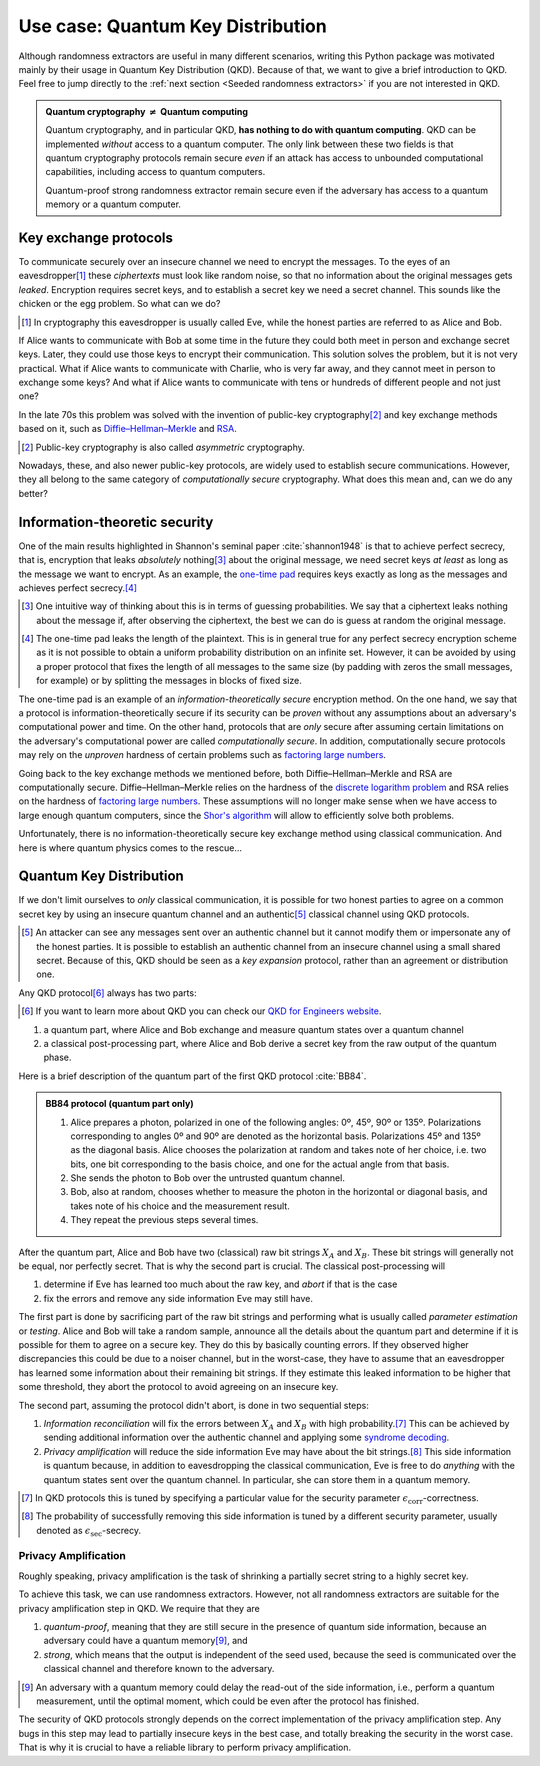 ==================================
Use case: Quantum Key Distribution
==================================

Although randomness extractors are useful in many different scenarios, writing this Python package was motivated mainly
by their usage in Quantum Key Distribution (QKD). Because of that, we want to give a brief introduction to QKD. Feel
free to jump directly to the :ref:`next section <Seeded randomness extractors>` if you are not interested in QKD.

.. admonition:: Quantum cryptography :math:`\neq` Quantum computing
   :class: note

   Quantum cryptography, and in particular QKD, **has nothing to do with quantum computing**. QKD can be implemented
   *without* access to a quantum computer. The only link between these two fields is that quantum cryptography protocols
   remain secure *even* if an attack has access to unbounded computational capabilities, including access to quantum
   computers.

   Quantum-proof strong randomness extractor remain secure even if the adversary has access to a quantum memory or a
   quantum computer.


----------------------
Key exchange protocols
----------------------

To communicate securely over an insecure channel we need to encrypt the messages. To the eyes of an
eavesdropper\ [#eavesdropper]_ these *ciphertexts* must look like random noise, so that no information about the
original messages gets *leaked*.
Encryption requires secret keys, and to establish a secret key we need a secret channel. This sounds like
the chicken or the egg problem. So what can we do?

.. [#eavesdropper] In cryptography this eavesdropper is usually called Eve, while the honest parties are referred to as
   Alice and Bob.

If Alice wants to communicate with Bob at some time in the future they could both meet in person and exchange
secret keys. Later, they could use those keys to encrypt their communication. This solution solves the problem, but it
is not very practical. What if Alice wants to communicate with Charlie, who is very far away, and they cannot meet in
person to exchange some keys? And what if Alice wants to communicate with tens or hundreds of different people and not
just one?

In the late 70s this problem was solved with the invention of public-key cryptography\ [#publickey]_ and key exchange
methods based on it, such as `Diffie–Hellman–Merkle`_ and `RSA`_.

.. [#publickey] Public-key cryptography is also called *asymmetric* cryptography.

.. _Diffie–Hellman–Merkle: https://en.wikipedia.org/wiki/Diffie%E2%80%93Hellman_key_exchange
.. _RSA: https://en.wikipedia.org/wiki/RSA_(cryptosystem)

Nowadays, these, and also newer public-key protocols, are widely used to establish secure communications. However, they
all belong to the same category of *computationally secure* cryptography. What does this mean and, can we do any better?


------------------------------
Information-theoretic security
------------------------------

One of the main results highlighted in Shannon's seminal paper :cite:`shannon1948` is that to achieve perfect secrecy, that is,
encryption that leaks *absolutely* nothing\ [#perfectsecrecy]_ about the original message, we need secret keys
*at least* as long as the message we want to encrypt. As an example, the `one-time pad`_ requires keys exactly as long
as the messages and achieves perfect secrecy.\ [#leak]_

.. [#perfectsecrecy] One intuitive way of thinking about this is in terms of guessing probabilities. We say that a
   ciphertext leaks nothing about the message if, after observing the ciphertext, the best we can do is guess at random
   the original message.

.. [#leak] The one-time pad leaks the length of the plaintext. This is in general true for any perfect secrecy
   encryption scheme as it is not possible to obtain a uniform probability distribution on an infinite set. However,
   it can be avoided by using a proper protocol that fixes the length of all messages to the same size (by padding with
   zeros the small messages, for example) or by splitting the messages in blocks of fixed size.

.. _one-time pad: https://en.wikipedia.org/wiki/One-time_pad

The one-time pad is an example of an *information-theoretically secure* encryption method. On the one hand, we say that
a protocol is information-theoretically secure if its security can be *proven* without any assumptions about an
adversary's computational power and time. On the other hand, protocols that are *only* secure after assuming certain
limitations on the adversary's computational power are called *computationally secure*. In addition, computationally
secure protocols may rely on the *unproven* hardness of certain problems such as `factoring large numbers`_.

.. _factoring large numbers: https://en.wikipedia.org/wiki/Factorization

Going back to the key exchange methods we mentioned before, both Diffie–Hellman–Merkle and RSA are computationally
secure. Diffie–Hellman–Merkle relies on the hardness of the `discrete logarithm problem`_ and RSA relies on the hardness
of `factoring large numbers`_. These assumptions will no longer make sense when we have access to large enough quantum
computers, since the `Shor's algorithm`_ will allow to efficiently solve both problems.

.. _discrete logarithm problem: https://en.wikipedia.org/wiki/Discrete_logarithm
.. _Shor's algorithm: https://en.wikipedia.org/wiki/Shor%27s_algorithm

Unfortunately, there is no information-theoretically secure key exchange method using classical communication. And here
is where quantum physics comes to the rescue...


------------------------
Quantum Key Distribution
------------------------

If we don't limit ourselves to *only* classical communication, it is possible for two honest parties to agree on a
common secret key by using an insecure quantum channel and an authentic\ [#authentic]_ classical channel using QKD
protocols.

.. [#authentic] An attacker can see any messages sent over an authentic channel but it cannot modify them or impersonate
   any of the honest parties. It is possible to establish an authentic channel from an insecure channel using a small
   shared secret. Because of this, QKD should be seen as a *key expansion* protocol, rather than an agreement or
   distribution one.

Any QKD protocol\ [#QKD]_ always has two parts:

.. [#QKD] If you want to learn more about QKD you can check our `QKD for Engineers website`_.

.. _QKD for Engineers website: https://www.hslu.ch/en/lucerne-university-of-applied-sciences-and-arts/research/projects/detail/?pid=5814

1. a quantum part, where Alice and Bob exchange and measure quantum states over a quantum channel
2. a classical post-processing part, where Alice and Bob derive a secret key from the raw output of the quantum phase.

Here is a brief description of the quantum part of the first QKD protocol :cite:`BB84`.

.. admonition:: BB84 protocol (quantum part only)
   :class: hint

   1. Alice prepares a photon, polarized in one of the following angles: 0º, 45º, 90º or 135º. Polarizations
      corresponding to angles 0º and 90º are denoted as the horizontal basis. Polarizations 45º and 135º as the diagonal
      basis. Alice chooses the polarization at random and takes note of her choice, i.e. two bits, one bit corresponding
      to the basis choice, and one for the actual angle from that basis.
   2. She sends the photon to Bob over the untrusted quantum channel.
   3. Bob, also at random, chooses whether to measure the photon in the horizontal or diagonal basis, and takes note of
      his choice and the measurement result.
   4. They repeat the previous steps several times.

After the quantum part, Alice and Bob have two (classical) raw bit strings :math:`X_A` and :math:`X_B`. These bit
strings will generally not be equal, nor perfectly secret. That is why the second part is crucial. The classical
post-processing will

1. determine if Eve has learned too much about the raw key, and *abort* if that is the case
2. fix the errors and remove any side information Eve may still have.

The first part is done by sacrificing part of the raw bit strings and performing what is usually called
*parameter estimation* or *testing*. Alice and Bob will take a random sample, announce all the details about the quantum
part and determine if it is possible for them to agree on a secure key. They do this by basically counting errors.
If they observed higher discrepancies this could be due to a noiser channel, but in the worst-case, they have to assume
that an eavesdropper has learned some information about their remaining bit strings. If they estimate this leaked
information to be higher that some threshold, they abort the protocol to avoid agreeing on an insecure key.

The second part, assuming the protocol didn't abort, is done in two sequential steps:

1. *Information reconciliation* will fix the errors between :math:`X_A` and :math:`X_B` with high probability.\ [#prob]_
   This can be achieved by sending additional information over the authentic channel and applying some `syndrome decoding`_.
2. *Privacy amplification* will reduce the side information Eve may have about the bit strings.\ [#side]_ This side
   information is quantum because, in addition to eavesdropping the classical communication, Eve is free to do
   *anything* with the quantum states sent over the quantum channel. In particular, she can store them in a
   quantum memory.

.. [#prob] In QKD protocols this is tuned by specifying a particular value for the security parameter
   :math:`\epsilon_\text{corr}`-correctness.

.. [#side] The probability of successfully removing this side information is tuned by a different security parameter,
   usually denoted as :math:`\epsilon_\text{sec}`-secrecy.

.. _syndrome decoding: https://en.wikipedia.org/wiki/Decoding_methods#Syndrome_decoding


Privacy Amplification
---------------------

Roughly speaking, privacy amplification is the task of shrinking a partially secret string to a highly secret key.

To achieve this task, we can use randomness extractors. However, not all randomness extractors are suitable for the
privacy amplification step in QKD. We require that they are

1. *quantum-proof*, meaning that they are still secure in the presence of quantum side information, because an adversary
   could have a quantum memory\ [#memory]_, and
2. *strong*, which means that the output is independent of the seed used, because the seed is communicated over the
   classical channel and therefore known to the adversary.

.. [#memory] An adversary with a quantum memory could delay the read-out of the side information, i.e., perform a
   quantum measurement, until the optimal moment, which could be even after the protocol has finished.

The security of QKD protocols strongly depends on the correct implementation of the privacy amplification step.
Any bugs in this step may lead to partially insecure keys in the best case, and totally breaking the security
in the worst case. That is why it is crucial to have a reliable library to perform privacy amplification.
